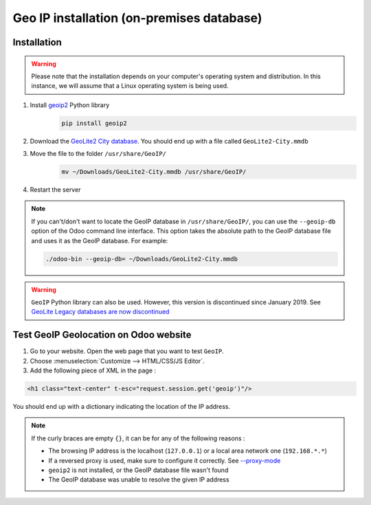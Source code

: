 ==========================================
Geo IP installation (on-premises database)
==========================================

Installation
============

.. warning::
   Please note that the installation depends on your computer's operating system and distribution.
   In this instance, we will assume that a Linux operating system is being used.

#. Install `geoip2 <https://pypi.org/project/geoip2/>`__ Python library
    .. code-block:: bash

      pip install geoip2

#. Download the `GeoLite2 City database <https://dev.maxmind.com/geoip/geoip2/geolite2/>`_. You
   should end up with a file called ``GeoLite2-City.mmdb``
#. Move the file to the folder ``/usr/share/GeoIP/``
    .. code-block:: bash

        mv ~/Downloads/GeoLite2-City.mmdb /usr/share/GeoIP/

#. Restart the server

.. note::
   If you can't/don't want to locate the GeoIP database in ``/usr/share/GeoIP/``, you can use the
   ``--geoip-db`` option of the Odoo command line interface. This option takes the absolute path to
   the GeoIP database file and uses it as the GeoIP database. For example:

   .. code-block:: bash

      ./odoo-bin --geoip-db= ~/Downloads/GeoLite2-City.mmdb

   .. seealso::
      - `CLI documentation <https://www.odoo.com/documentation/14.0/reference/cmdline.html>`_.

.. warning::
   ``GeoIP`` Python library can also be used. However, this version is discontinued since January
   2019. See `GeoLite Legacy databases are now discontinued
   <https://support.maxmind.com/geolite-legacy-discontinuation-notice/>`_

Test GeoIP Geolocation on Odoo website
======================================
1. Go to your website. Open the web page that you want to test ``GeoIP``.
2. Choose :menuselection:`Customize --> HTML/CSS/JS Editor`.
3. Add the following piece of XML in the page :

.. code-block:: xml

    <h1 class="text-center" t-esc="request.session.get('geoip')"/>

You should end up with a dictionary indicating the location of the IP address.

.. image:: media/on-premise_geo-ip-installation01.png
    :align: center

.. note::
   If the curly braces are empty ``{}``, it can be for any of the following reasons :

   - The browsing IP address is the localhost (``127.0.0.1``) or a local area network one (``192.168.*.*``)
   - If a reversed proxy is used, make sure to configure it correctly. See `--proxy-mode <https://www.odoo.com/documentation/14.0/reference/cmdline.html#cmdoption-odoo-bin-proxy-mode>`__
   - ``geoip2`` is not installed, or the GeoIP database file wasn't found
   - The GeoIP database was unable to resolve the given IP address
